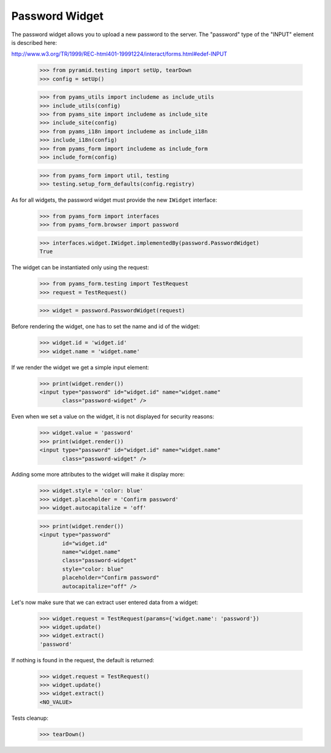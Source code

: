 Password Widget
---------------

The password widget allows you to upload a new password to the server. The
"password" type of the "INPUT" element is described here:

http://www.w3.org/TR/1999/REC-html401-19991224/interact/forms.html#edef-INPUT

  >>> from pyramid.testing import setUp, tearDown
  >>> config = setUp()

  >>> from pyams_utils import includeme as include_utils
  >>> include_utils(config)
  >>> from pyams_site import includeme as include_site
  >>> include_site(config)
  >>> from pyams_i18n import includeme as include_i18n
  >>> include_i18n(config)
  >>> from pyams_form import includeme as include_form
  >>> include_form(config)

  >>> from pyams_form import util, testing
  >>> testing.setup_form_defaults(config.registry)

As for all widgets, the password widget must provide the new ``IWidget``
interface:

  >>> from pyams_form import interfaces
  >>> from pyams_form.browser import password

  >>> interfaces.widget.IWidget.implementedBy(password.PasswordWidget)
  True

The widget can be instantiated only using the request:

  >>> from pyams_form.testing import TestRequest
  >>> request = TestRequest()

  >>> widget = password.PasswordWidget(request)

Before rendering the widget, one has to set the name and id of the widget:

  >>> widget.id = 'widget.id'
  >>> widget.name = 'widget.name'

If we render the widget we get a simple input element:

  >>> print(widget.render())
  <input type="password" id="widget.id" name="widget.name"
         class="password-widget" />

Even when we set a value on the widget, it is not displayed for security
reasons:

  >>> widget.value = 'password'
  >>> print(widget.render())
  <input type="password" id="widget.id" name="widget.name"
         class="password-widget" />

Adding some more attributes to the widget will make it display more:

  >>> widget.style = 'color: blue'
  >>> widget.placeholder = 'Confirm password'
  >>> widget.autocapitalize = 'off'

  >>> print(widget.render())
  <input type="password"
         id="widget.id"
         name="widget.name"
         class="password-widget"
         style="color: blue"
         placeholder="Confirm password"
         autocapitalize="off" />

Let's now make sure that we can extract user entered data from a widget:

  >>> widget.request = TestRequest(params={'widget.name': 'password'})
  >>> widget.update()
  >>> widget.extract()
  'password'

If nothing is found in the request, the default is returned:

  >>> widget.request = TestRequest()
  >>> widget.update()
  >>> widget.extract()
  <NO_VALUE>


Tests cleanup:

  >>> tearDown()
